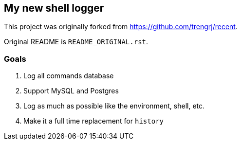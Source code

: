 == My new shell logger

This project was originally forked from https://github.com/trengrj/recent.

Original README is `README_ORIGINAL.rst`.

=== Goals

. Log all commands database
. Support MySQL and Postgres
. Log as much as possible like the environment, shell, etc.
. Make it a full time replacement for `history`
